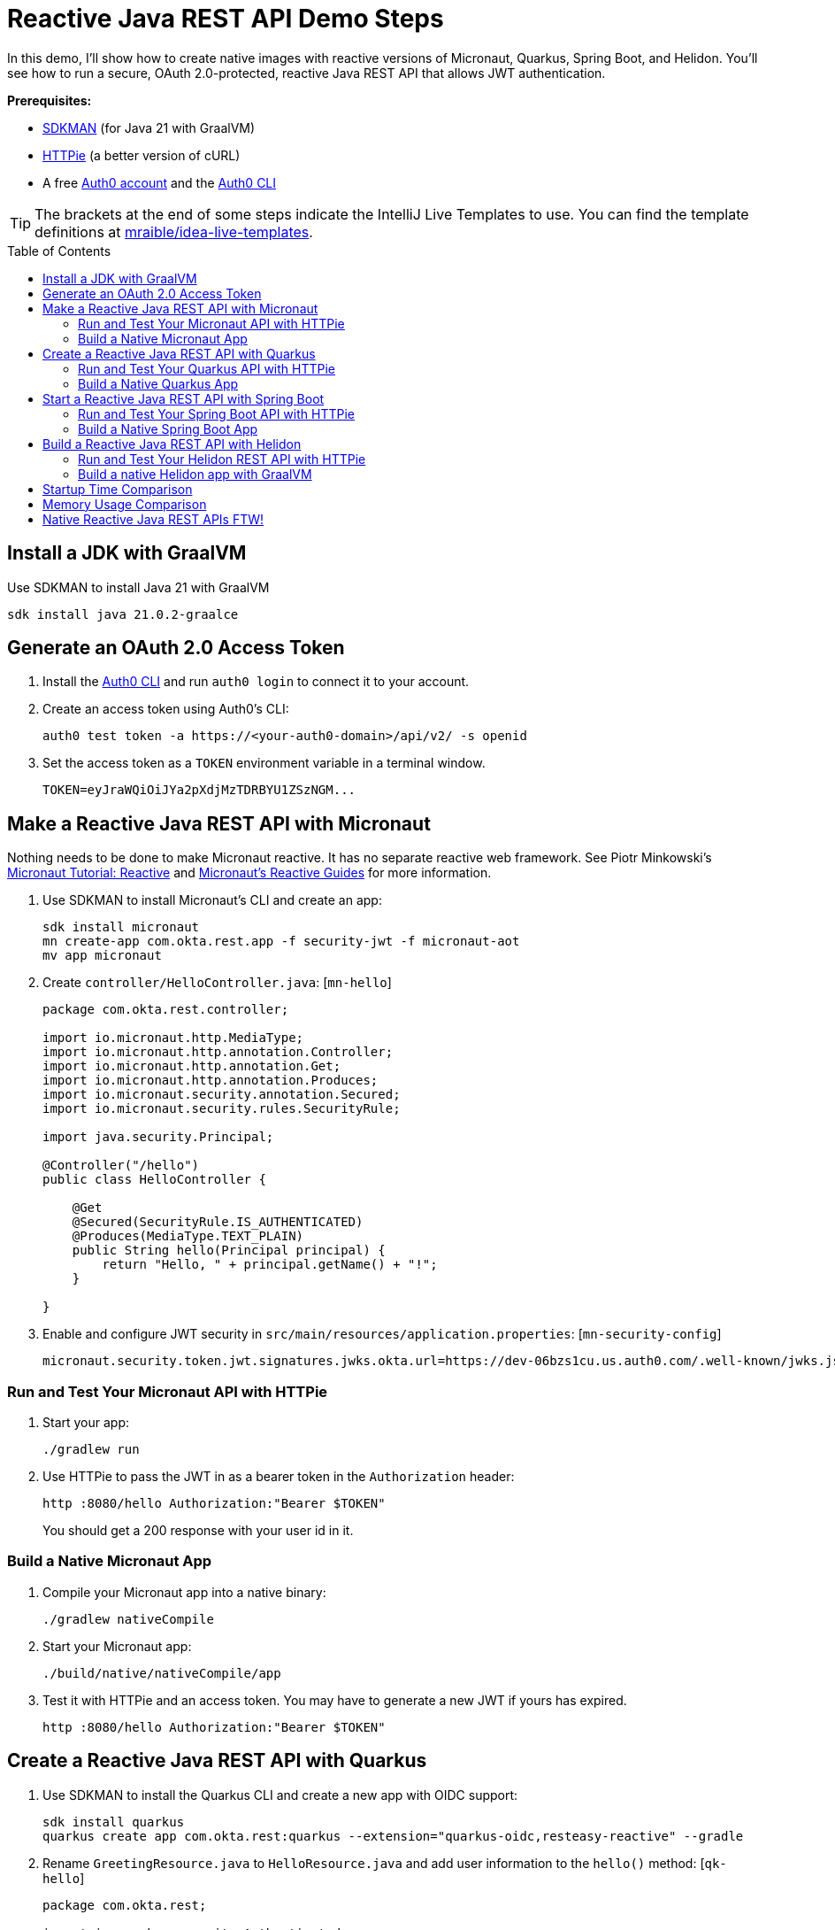 :experimental:
:commandkey: &#8984;
:toc: macro
:source-highlighter: highlight.js

= Reactive Java REST API Demo Steps

In this demo, I'll show how to create native images with reactive versions of Micronaut, Quarkus, Spring Boot, and Helidon. You'll see how to run a secure, OAuth 2.0-protected, reactive Java REST API that allows JWT authentication.

**Prerequisites:**

- https://sdkman.io/[SDKMAN] (for Java 21 with GraalVM)
- https://httpie.io/[HTTPie] (a better version of cURL)
- A free https://auth0.com/signup[Auth0 account] and the https://github.com/auth0/auth0-cli#installation[Auth0 CLI]

TIP: The brackets at the end of some steps indicate the IntelliJ Live Templates to use. You can find the template definitions at https://github.com/mraible/idea-live-templates[mraible/idea-live-templates].

toc::[]

== Install a JDK with GraalVM

Use SDKMAN to install Java 21 with GraalVM

  sdk install java 21.0.2-graalce

== Generate an OAuth 2.0 Access Token

. Install the https://github.com/auth0/auth0-cli#installation[
 Auth0 CLI] and run `auth0 login` to connect it to your account.

. Create an access token using Auth0's CLI:
+
[source,shell]
----
auth0 test token -a https://<your-auth0-domain>/api/v2/ -s openid
----

. Set the access token as a `TOKEN` environment variable in a terminal window.

  TOKEN=eyJraWQiOiJYa2pXdjMzTDRBYU1ZSzNGM...

== Make a Reactive Java REST API with Micronaut

Nothing needs to be done to make Micronaut reactive. It has no separate reactive web framework. See Piotr Minkowski's https://piotrminkowski.com/2019/11/12/micronaut-tutorial-reactive/[Micronaut Tutorial: Reactive] and https://guides.micronaut.io/latest/tag-reactive.html[Micronaut's Reactive Guides] for more information.

. Use SDKMAN to install Micronaut's CLI and create an app:
+
[source,shell]
----
sdk install micronaut
mn create-app com.okta.rest.app -f security-jwt -f micronaut-aot
mv app micronaut
----

. Create `controller/HelloController.java`: [`mn-hello`]
+
[source,java]
----
package com.okta.rest.controller;

import io.micronaut.http.MediaType;
import io.micronaut.http.annotation.Controller;
import io.micronaut.http.annotation.Get;
import io.micronaut.http.annotation.Produces;
import io.micronaut.security.annotation.Secured;
import io.micronaut.security.rules.SecurityRule;

import java.security.Principal;

@Controller("/hello")
public class HelloController {

    @Get
    @Secured(SecurityRule.IS_AUTHENTICATED)
    @Produces(MediaType.TEXT_PLAIN)
    public String hello(Principal principal) {
        return "Hello, " + principal.getName() + "!";
    }

}
----

. Enable and configure JWT security in `src/main/resources/application.properties`: [`mn-security-config`]
+
[source,properties]
----
micronaut.security.token.jwt.signatures.jwks.okta.url=https://dev-06bzs1cu.us.auth0.com/.well-known/jwks.json
----

=== Run and Test Your Micronaut API with HTTPie

. Start your app:

  ./gradlew run

. Use HTTPie to pass the JWT in as a bearer token in the `Authorization` header:

  http :8080/hello Authorization:"Bearer $TOKEN"
+
You should get a 200 response with your user id in it.

=== Build a Native Micronaut App

. Compile your Micronaut app into a native binary:

  ./gradlew nativeCompile

. Start your Micronaut app:

  ./build/native/nativeCompile/app

. Test it with HTTPie and an access token. You may have to generate a new JWT if yours has expired.

  http :8080/hello Authorization:"Bearer $TOKEN"

== Create a Reactive Java REST API with Quarkus

. Use SDKMAN to install the Quarkus CLI and create a new app with OIDC support:
+
[source,shell]
----
sdk install quarkus
quarkus create app com.okta.rest:quarkus --extension="quarkus-oidc,resteasy-reactive" --gradle
----

. Rename `GreetingResource.java` to `HelloResource.java` and add user information to the `hello()` method: [`qk-hello`]
+
[source,java]
----
package com.okta.rest;

import io.quarkus.security.Authenticated;
import io.quarkus.security.identity.SecurityIdentity;
import io.smallrye.common.annotation.NonBlocking;
import jakarta.inject.Inject;
import jakarta.ws.rs.GET;
import jakarta.ws.rs.Path;
import jakarta.ws.rs.Produces;
import jakarta.ws.rs.core.MediaType;

@Path("/hello")
public class HelloResource {

    @Inject
    SecurityIdentity securityIdentity;

    @GET
    @Path("/")
    @Authenticated
    @Produces(MediaType.TEXT_PLAIN)
    @NonBlocking
    public String hello() {
        return "Hello, " + securityIdentity.getPrincipal().getName() + "!";
    }

}
----

. Add your Auth0 issuer to `src/main/resources/application.properties`:
+
[source,properties]
----
quarkus.oidc.auth-server-url=https://<your-auth0-domain>
----

. Rename `GreetingResourceTest` to `HelloResourceTest` and modify it to expect a 401 instead of a 200:
+
[source,java]
----
package com.okta.rest;

import io.quarkus.test.junit.QuarkusTest;
import org.junit.jupiter.api.Test;

import static io.restassured.RestAssured.given;

@QuarkusTest
public class HelloResourceTest {

    @Test
    public void testHelloEndpoint() {
        given()
            .when().get("/hello")
            .then()
            .statusCode(401);
    }

}
----

For more information, see Quarkus' https://quarkus.io/guides/getting-started-reactive[Getting Started with Reactive] guide.

=== Run and Test Your Quarkus API with HTTPie

. Run your Quarkus app:

  quarkus dev
  ./gradlew --console=plain quarkusDev

. Test it from another terminal:

  http :8080/hello

. Test with access token:

  http :8080/hello Authorization:"Bearer $TOKEN"

=== Build a Native Quarkus App

. Compile your Quarkus app into a native binary:

  quarkus build --native
  ./gradlew build -Dquarkus.package.type=native

. Start your Quarkus app:

  ./build/quarkus-1.0.0-SNAPSHOT-runner

. Test it with HTTPie and an access token:

  http :8080/hello Authorization:"Bearer $TOKEN"

== Start a Reactive Java REST API with Spring Boot

. Use SDKMAN to install the Spring Boot CLI. Then, create a Spring Boot app with OAuth 2.0 support:
+
[source,shell]
----
sdk install springboot
spring init -d=webflux,oauth2-resource-server,native \
  --group-id=com.okta.rest --package-name=com.okta.rest spring-boot
----

. Add a `HelloController` class that returns the user's information: [`sb-hello`]
+
[source,java]
----
package com.okta.rest.controller;

import org.springframework.web.bind.annotation.GetMapping;
import org.springframework.web.bind.annotation.RestController;

import java.security.Principal;

@RestController
public class HelloController {

    @GetMapping("/hello")
    public String hello(Principal principal) {
        return "Hello, " + principal.getName() + "!";
    }

}
----

. Configure the app to be an OAuth 2.0 resource server by adding the issuer to `application.properties`.
+
[source,properties]
----
spring.security.oauth2.resourceserver.jwt.issuer-uri=https://<your-auth0-domain>/
----

=== Run and Test Your Spring Boot API with HTTPie

. Start your app from your IDE or using a terminal:

  ./gradlew bootRun

. Test your API with an access token.

  http :8080/hello Authorization:"Bearer $TOKEN"

=== Build a Native Spring Boot App

. Compile your Spring Boot app into a native executable:

  ./gradlew nativeCompile
+
TIP: To build a native app and a Docker container, use the Spring Boot Gradle plugin and `./gradlew bootBuildImage`.

. Start your Spring Boot app:

  ./build/native/nativeCompile/spring-boot

. Test your API with an access token.

  http :8080/hello Authorization:"Bearer $TOKEN"

== Build a Reactive Java REST API with Helidon

. Use SDKMAN to install the Helidon CLI. Then, create a Helidon app:
+
[source,shell]
----
sdk install helidon
helidon init --flavor SE --groupid com.okta.rest \
  --artifactid helidon --package com.okta.rest --batch
----
+
TIP: See https://blogs.oracle.com/developers/post/migrating-a-helidon-se-application-to-gradle[Migrating a Helidon SE application to Gradle] for Gradle support.

. Add MicroProfile JWT support in `pom.xml`:
+
[source,xml]
----
<dependency>
    <groupId>io.helidon.security.providers</groupId>
    <artifactId>helidon-security-providers-jwt</artifactId>
</dependency>
----

. Add a `HelloResource` class that returns the user's information:
+
[source,java]
----
package com.okta.rest.controller;

import static io.helidon.http.Status.OK_200;

import io.helidon.common.media.type.MediaTypes;
import io.helidon.security.SecurityContext;
import io.helidon.webserver.http.HttpFeature;
import io.helidon.webserver.http.HttpRouting;
import io.helidon.webserver.http.ServerRequest;
import io.helidon.webserver.http.ServerResponse;

public class HelloResource implements HttpFeature {

    @Override
    public void setup(HttpRouting.Builder routing) {
        routing.get("/hello", this::hello);
    }

    public void hello(ServerRequest req, ServerResponse res) {
        SecurityContext context = req.context().get(SecurityContext.class).orElseThrow();
        res.status(OK_200);
        res.headers().contentType(MediaTypes.TEXT_PLAIN);
        res.send("Hello, " + context.userName() + "!");
    }
}
----

. Add a `HelloApplication` class in `src/main/java/com/okta/rest` to register your resource and configure JWT authentication:
+
[source,java]
----
package com.okta.rest;

import java.net.URI;

import com.okta.rest.controller.HelloResource;

import io.helidon.common.configurable.Resource;
import io.helidon.config.Config;
import io.helidon.security.Security;
import io.helidon.security.providers.jwt.JwtProvider;
import io.helidon.webserver.WebServer;
import io.helidon.webserver.context.ContextFeature;
import io.helidon.webserver.http.HttpRouting;
import io.helidon.webserver.security.SecurityFeature;

public class HelloApplication {

    public static void main(String[] args) {

        var config = Config.global();
        var oauth =
            JwtProvider.builder()
                .issuer(config.get("se.jwt.verify.issuer").asString().get())
                .verifyJwk(
                    Resource.create(
                        config
                            .get("se.jwt.verify.publickey.location")
                            .asString()
                            .map(URI::create)
                            .orElseThrow()))
                .build();

        Security security = Security.builder().addProvider(oauth).build();
        var securityFeature =
            SecurityFeature.create(
                sfb ->
                    sfb.security(security)
                        .addPath(p -> p.path("/hello").handler(h -> h.authenticate(true))));

        WebServer.builder()
            .config(config.get("server"))
            .routing(HelloApplication::routing)
            .addFeature(ContextFeature.create())
            .addFeature(securityFeature)
            .build()
            .start();
    }

    /**
     * Updates HTTP Routing.
     */
    static void routing(HttpRouting.Builder routing) {
        routing.addFeature(new HelloResource());
    }
}
----

. Add your Auth0 endpoints to `src/main/resources/application.properties`.
+
[source,properties]
----
se.jwt.verify.issuer=https://<your-auth0-domain>/
se.jwt.verify.publickey.location=${se.jwt.verify.issuer}.well-known/jwks.json
----

=== Run and Test Your Helidon REST API with HTTPie

. Start your app from your IDE or using a terminal:

  helidon dev

. Test your API with an access token.

  http :8080/hello Authorization:"Bearer $TOKEN"

. Delete the default Java classes created by the Helidon CLI:

- On Windows: `del /s *.java`
- On Mac/Linux: `find . -name '*.java' -delete`

=== Build a native Helidon app with GraalVM

. Update `src/main/resources/META-INF/native-image/com.okta.rest/helidon/native-image.properties` so native compilation will work with Java 21.
+
[source,properties]
----
Args=--initialize-at-build-time=com.okta.rest --enable-url-protocols=https
----

. Compile your Helidon app into a native executable using the `native-image` profile:

  mvn package -Pnative-image

. Start your Helidon app:

  ./target/helidon

. Test your API with an access token.

  http :8080/hello Authorization:"Bearer $TOKEN"

== Startup Time Comparison

. Run each image three times before recording the numbers, then each command five times.
+
TIP: Use the link:start.sh[`start.sh`] script to get the real time, not what each framework prints to the console.

. Write each time down, add them up, and divide by five for the average. For example:
+
----
Micronaut: () / 5 =
Quarkus: () / 5 =
Spring Boot: () / 5 =
Helidon: () / 5 =
----

.Native Java startup times in milliseconds
|===
|Framework | Command executed | Milliseconds to start

|Micronaut | `./micronaut/build/native/nativeCompile/app` | a
|Quarkus | `./quarkus/build/quarkus-1.0.0-SNAPSHOT-runner` | b
|Spring Boot | `./spring-boot/build/native/nativeCompile/spring-boot` | c
|Helidon | `./helidon/target/helidon` | d
|===

== Memory Usage Comparison

Test the memory usage in MB of each app using the command below. Make sure to send an HTTP request to each one before measuring.

[source,shell]
----
ps -o pid,rss,command | grep --color <executable> | awk '{$2=int($2/1024)"M";}{ print;}'
----

Substitute `<executable>` as follows:

.Native Java memory used in megabytes
|===
|Framework | Executable | Megabytes after startup | Megabytes after 1 request| Megabytes after 10 requests

|Micronaut | `app` | x | y | z
|Quarkus | `quarkus` | x | y | z
|Spring Boot | `spring-boot` | x | y | z
|Helidon | `helidon` | x | y | z
|===

IMPORTANT: If you disagree with these numbers and think X framework should be faster, I encourage you to clone https://github.com/oktadev/auth0-java-reactive-examples[this repo] and run these tests yourself.

----
./build.sh
./start.sh micronaut|quarkus|spring-boot|helidon
./memory.sh $TOKEN micronaut|quarkus|spring-boot|helidon
./start-docker.sh mraible/<framework>-reactive
----

== Native Reactive Java REST APIs FTW!

🚀 Find the code on GitHub: https://github.com/oktadev/auth0-java-reactive-examples[@oktadev/auth0-java-reactive-examples]
